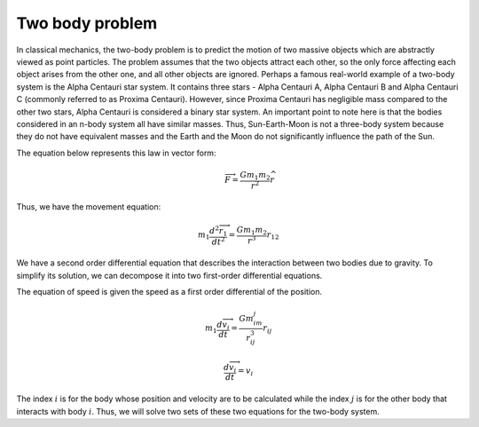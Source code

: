 Two body problem
=================

In classical mechanics, the two-body problem is to predict the motion of 
two massive objects which are abstractly viewed as point particles. The problem 
assumes that the two objects attract each other, so the only force 
affecting each object arises from the other one, and all other objects are ignored.
Perhaps a famous real-world example of a two-body system is the Alpha Centauri 
star system. It contains three stars - Alpha Centauri A, Alpha Centauri B and 
Alpha Centauri C (commonly referred to as Proxima Centauri). However, since 
Proxima Centauri has negligible mass compared to the other two stars, Alpha 
Centauri is considered a binary star system. An important point to note here is 
that the bodies considered in an n-body system all have similar masses. Thus, 
Sun-Earth-Moon is not a three-body system because they do not have equivalent 
masses and the Earth and the Moon do not significantly influence the path of the Sun.

The equation below represents this law in vector form:  
 .. math::
   
    \overrightarrow{F} = \frac{Gm_1m_2}{r^2}\widehat{r}

Thus, we have the movement equation:  

.. math::

    m_1\frac{d{^2} \overrightarrow{r_1}}{dt^2} = \frac{Gm_1m_2}{r^3}r_{12} 
  
We have a second order differential equation that describes the interaction between two bodies due to gravity. To simplify its solution, 
we can decompose it into two first-order differential equations.

The equation of speed is given the speed as a first order 
differential of the position.

.. math::
        
    m_1\frac{d\overrightarrow{v_i}}{dt}=\frac{Gm_im_j}{r_{ij}^3}r_{ij}

.. math::

    \frac{d\overrightarrow{v_i}}{dt} = v_i 

The index :math:`i` is for the body whose position and velocity are to be calculated 
while the index :math:`j` is for the other body that interacts with body :math:`i`. Thus, 
we will solve two sets of these two equations for the two-body system.